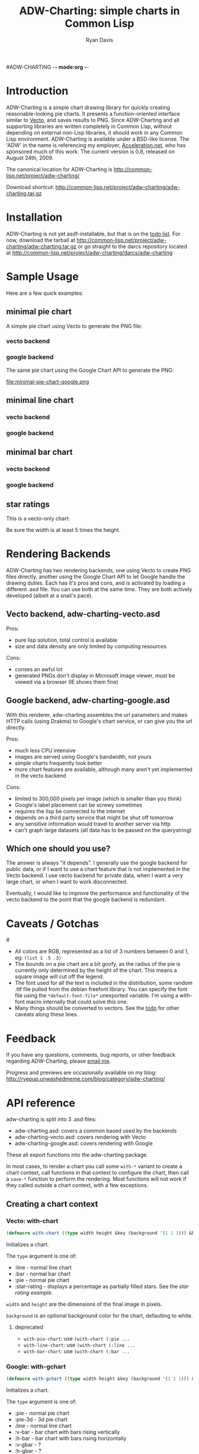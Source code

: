 #ADW-CHARTING -*- mode:org -*-
#+TITLE: ADW-Charting: simple charts in Common Lisp
#+AUTHOR: Ryan Davis
#+EMAIL: ryan@acceleration.net
#+OPTIONS: toc:2
	 
* Introduction
ADW-Charting is a simple chart drawing library for quickly creating 
reasonable-looking pie charts. It presents a 
function-oriented interface similar to [[http://www.xach.com/lisp/vecto/][Vecto]], 
and saves results to PNG. Since ADW-Charting and all supporting 
libraries are written completely in Common Lisp, without 
depending on external non-Lisp libraries, it should work 
in any Common Lisp environment. ADW-Charting is available 
under a BSD-like license. The 'ADW' in the name is 
referencing my employer, [[http://www.acceleration.net][Acceleration.net]], who has 
sponsored much of this work. The current version is 0.8, 
released on August 24th, 2009.

The canonical location for ADW-Charting is http://common-lisp.net/project/adw-charting/

Download shortcut:
http://common-lisp.net/project/adw-charting/adw-charting.tar.gz

* Installation
ADW-Charting is not yet asdf-installable, but that is on the [[file:todo.org][todo list]].
For now, download the tarball at http://common-lisp.net/project/adw-charting/adw-charting.tar.gz
or go straight to the darcs repository located at http://common-lisp.net/project/adw-charting/darcs/adw-charting
* Sample Usage
Here are a few quick examples:
** minimal pie chart
A simple pie chart using Vecto to generate the PNG file:
*** vecto backend
#+INCLUDE "../examples/minimal-pie-chart-vecto.lisp" src lisp
[[file:minimal-pie-chart-vecto.png]]
 
*** google backend
The same pie chart using the Google Chart API to generate the PNG:
#+INCLUDE "../examples/minimal-pie-chart-google.lisp" src lisp
file:minimal-pie-chart-google.png

** minimal line chart
*** vecto backend
#+INCLUDE "../examples/minimal-line-chart-vecto.lisp" src lisp
[[file:minimal-line-chart-vecto.png]]

*** google backend
#+INCLUDE "../examples/minimal-line-chart-google.lisp" src lisp
[[file:minimal-line-chart-google.png]]

** minimal bar chart
*** vecto backend
#+INCLUDE "../examples/minimal-bar-chart-vecto.lisp" src lisp
[[file:minimal-bar-chart-vecto.png]]

*** google backend
#+INCLUDE "../examples/minimal-bar-chart-google.lisp" src lisp
[[file:minimal-bar-chart-google.png]]

** star ratings
This is a vecto-only chart:
#+INCLUDE "../examples/star-rating.lisp" src lisp
[[file:star-rating.png]]

Be sure the width is at least 5 times the height.

* Rendering Backends
ADW-Charting has two rendering backends, one using Vecto to create PNG
files directly, another using the Google Chart API to let Google
handle the drawing duties.  Each has it's pros and cons, and is
activated by loading a different .asd file.  You can use both at the
same time.  They are both actively developed (albeit at a snail's
pace).
** Vecto backend, adw-charting-vecto.asd
Pros:
- pure lisp solution, total control is available
- size and data density are only limited by computing resources 
Cons:
- conses an awful lot
- generated PNGs don't display in Microsoft image viewer, must be
  viewed via a browser (IE shows them fine)
** Google backend, adw-charting-google.asd
With this renderer, adw-charting assembles the url parameters and
makes HTTP calls (using Drakma) to Google's chart service, or can give
you the url directly.

Pros:
- much less CPU intensive
- images are served using Google's bandwidth, not yours
- simple charts frequently look better
- more chart features are available, although many aren't yet implemented in the vecto backend
Cons:
- limited to 300,000 pixels per image (which is smaller than you think)
- Google's label placement can be screwy sometimes
- requires the lisp be connected to the internet
- depends on a third party service that might be shut off tomorrow
- any sensitive information would travel to another server via http
- can't graph large datasets (all data has to be passed on the
  querystring)
** Which one should you use?
The answer is always "it depends".  I generally use the google backend
for public data, or if I want to use a chart feature that is not
implemented in the Vecto backend.  I use vecto backend for private
data, when I want a very large chart, or when I want to work
disconnected.

Eventually, I would like to improve the performance and functionality
of the vecto backend to the point that the google backend is
redundant.

* Caveats / Gotchas
#<<colors>>
- All colors are RGB, represented as a list of 3 numbers between 0 and 1, eg: =(list 1 .5 .3)=
- The bounds on a pie chart are a bit goofy, as the radius of the pie is currently only determined by the height of the chart. This means a square image will cut off the legend.
- The font used for all the text is included in the distribution, some random .ttf file pulled from the debian freefont library. You can specify the font file using the =*default-font-file*= unexported variable. I'm using a with-font macro internally that could solve this one.
- Many things should be converted to vectors.  See the [[file:todo.org][todo]] for other caveats along these lines.

* Feedback
If you have any questions, comments, bug reports, or other 
feedback regarding ADW-Charting, please [[mailto:ryan@acceleration.net][email me]].

Progress and previews are occasionally available on my blog:
http://ryepup.unwashedmeme.com/blog/category/adw-charting/

* API reference
adw-charting is split into 3 .asd files:
- adw-charting.asd: covers a common based used by the backends
- adw-charting-vecto.asd: covers rendering with Vecto
- adw-charting-google.asd: covers rendering with Google

These all export functions into the adw-charting package.

In most cases, to render a chart you call some =with-*= variant to
create a chart context, call functions in that context to configure
the chart, then call a =save-*= function to perform the rendering.  Most
functions will not work if they called outside a chart context, with a
few exceptions.

** Creating a chart context
*** Vecto: with-chart
#+begin_src lisp
(defmacro with-chart ((type width height &key (background '(1 1 1))) &body body))
#+end_src
Initializes a chart.

The =type= argument is one of:
- :line - normal line chart
- :bar - normal bar chart
- :pie - normal pie chart
- :star-rating - displays a percentage as partially filled stars.  See the [[*star%20rating][star rating example]].

=width= and =height= are the dimensions of the final image in pixels.

=background= is an optional background color for the chart, defaulting to white.

**** deprecated
- =with-pie-chart=: use =(with-chart (:pie ...= 
- =with-line-chart=: use =(with-chart (:line ...=  
- =with-bar-chart=: use =(with-chart (:bar ...= 

*** Google: with-gchart 
#+begin_src lisp
(defmacro with-gchart ((type width height &key (background '(1 1 1))) &body body))
#+end_src
Initializes a chart.

The =type= argument is one of:
- :pie - normal pie chart
- :pie-3d - 3d pie chart
- :line - normal line chart
- :v-bar - bar chart with bars rising vertically
- :h-bar - bar chart with bars rising horizontally
- :v-gbar - ?
- :h-gbar - ?

=width= and =height= are the dimensions of the final image in pixels.

=background= is an optional background color for the chart, defaulting to white.

** Modifying the chart
*** pie charts

**** add-slice
#+begin_src lisp
(defun add-slice (label value &key color))
#+end_src
Adds a slice to the pie.  

=label= a string to identify this slice

=value= any number

=color= a color for this slice, see [[colors]].  A unique color will be automatically assigned.

*** bar and line charts
**** add-series
#+begin_src lisp
(defun add-series (label data &key color (mode 'default)))
#+end_src
=label= a string to identify this series

=data= a list of =(x y)= pairs

=color= a color for this slice, see [[colors]].  A unique color will be automatically assigned.

=mode= _experimental_ use =:line= on bar charts to render this series as a line instead of a bar.
**** set-axis
#+begin_src lisp
(defun set-axis (axis title &key draw-gridlines-p
		 (label-formatter #'default-label-formatter)
		 (mode :value)
		 data-interval
		 scalefn
		 draw-zero-p
		 angle))
#+end_src
=axis= which axis you'd like to configur, must be =:x= or =:y=

=title= a string used to label the axis.  nil for no axis label

=draw-gridlines-p= when non-nil, draws fairly ugly lines that match with the axis labels

=label-formatter= determines how values from your data is converted to axis labels.  You can pass this:
 1) a function of 1 argument
 2) a string to be used as the control string to a =format= call

The default tries to format values in usually acceptable way.

=draw-zero-p= if non-nil, force this axis to show 0, even if it is notcontained within the data.

=data-interval= a number that should be used as the interval whendrawing axis labels.  If nil, a suitable interval will be chosenautomatically.

=mode= _experimental_ determines how the axis values are calculated, intended be used to specify non-ordered axis values in the future.

=scalefn= _experimental_ a function used to scale data on this axis before rendering.  Currently only respected by the google backend, and I'm not sure why.

=angle= _experimental_ used to rotate axis label text

*** vecto star-rating charts
set-rating 
set-color
*** google charts
add-feature 
add-features 
add-title 
** Saving the chart

*** common
save-file
save-stream

*** google
chart-url 

** Google misc functions
make-color 
google-o-meter

* Acknoledgements
- Zach Beane for creating [[http://www.xach.com/lisp/vecto/][Vecto]]
- Peter Seibel for his excellent book, [[http://gigamonkeys.com/book][Practical Common Lisp]]
- Edi Weitz and Zach Beane for providing good examples on how to write and document lisp libraries
- Co-workers [[http://the.unwashedmeme.com][Nathan]], [[http://russ.unwashedmeme.com/blog][Russ]], and Rebecca for advice and code reviews
